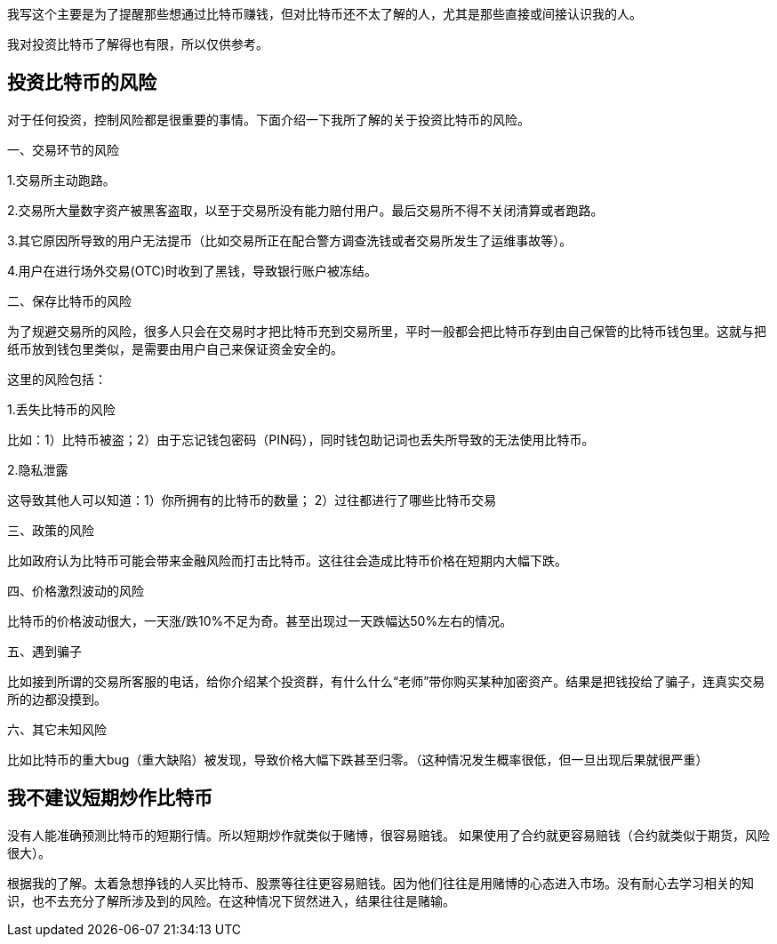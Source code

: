我写这个主要是为了提醒那些想通过比特币赚钱，但对比特币还不太了解的人，尤其是那些直接或间接认识我的人。

我对投资比特币了解得也有限，所以仅供参考。

== 投资比特币的风险

对于任何投资，控制风险都是很重要的事情。下面介绍一下我所了解的关于投资比特币的风险。

一、交易环节的风险

1.交易所主动跑路。

2.交易所大量数字资产被黑客盗取，以至于交易所没有能力赔付用户。最后交易所不得不关闭清算或者跑路。

3.其它原因所导致的用户无法提币（比如交易所正在配合警方调查洗钱或者交易所发生了运维事故等）。

4.用户在进行场外交易(OTC)时收到了黑钱，导致银行账户被冻结。

二、保存比特币的风险

为了规避交易所的风险，很多人只会在交易时才把比特币充到交易所里，平时一般都会把比特币存到由自己保管的比特币钱包里。这就与把纸币放到钱包里类似，是需要由用户自己来保证资金安全的。

这里的风险包括：

1.丢失比特币的风险

比如：1）比特币被盗；2）由于忘记钱包密码（PIN码），同时钱包助记词也丢失所导致的无法使用比特币。

2.隐私泄露

这导致其他人可以知道：1）你所拥有的比特币的数量； 2）过往都进行了哪些比特币交易

三、政策的风险

比如政府认为比特币可能会带来金融风险而打击比特币。这往往会造成比特币价格在短期内大幅下跌。

四、价格激烈波动的风险

比特币的价格波动很大，一天涨/跌10%不足为奇。甚至出现过一天跌幅达50%左右的情况。

五、遇到骗子

比如接到所谓的交易所客服的电话，给你介绍某个投资群，有什么什么“老师”带你购买某种加密资产。结果是把钱投给了骗子，连真实交易所的边都没摸到。

六、其它未知风险

比如比特币的重大bug（重大缺陷）被发现，导致价格大幅下跌甚至归零。（这种情况发生概率很低，但一旦出现后果就很严重）

== 我不建议短期炒作比特币

没有人能准确预测比特币的短期行情。所以短期炒作就类似于赌博，很容易赔钱。
如果使用了合约就更容易赔钱（合约就类似于期货，风险很大）。

根据我的了解。太着急想挣钱的人买比特币、股票等往往更容易赔钱。因为他们往往是用赌博的心态进入市场。没有耐心去学习相关的知识，也不去充分了解所涉及到的风险。在这种情况下贸然进入，结果往往是赌输。
